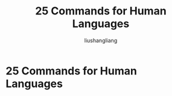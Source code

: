 # -*- coding:utf-8-*-
#+TITLE: 25 Commands for Human Languages
#+AUTHOR: liushangliang
#+EMAIL: phenix3443+github@gmail.com
#+STARTUP: overview
#+OPTIONS: num:nil

* 25 Commands for Human Languages
